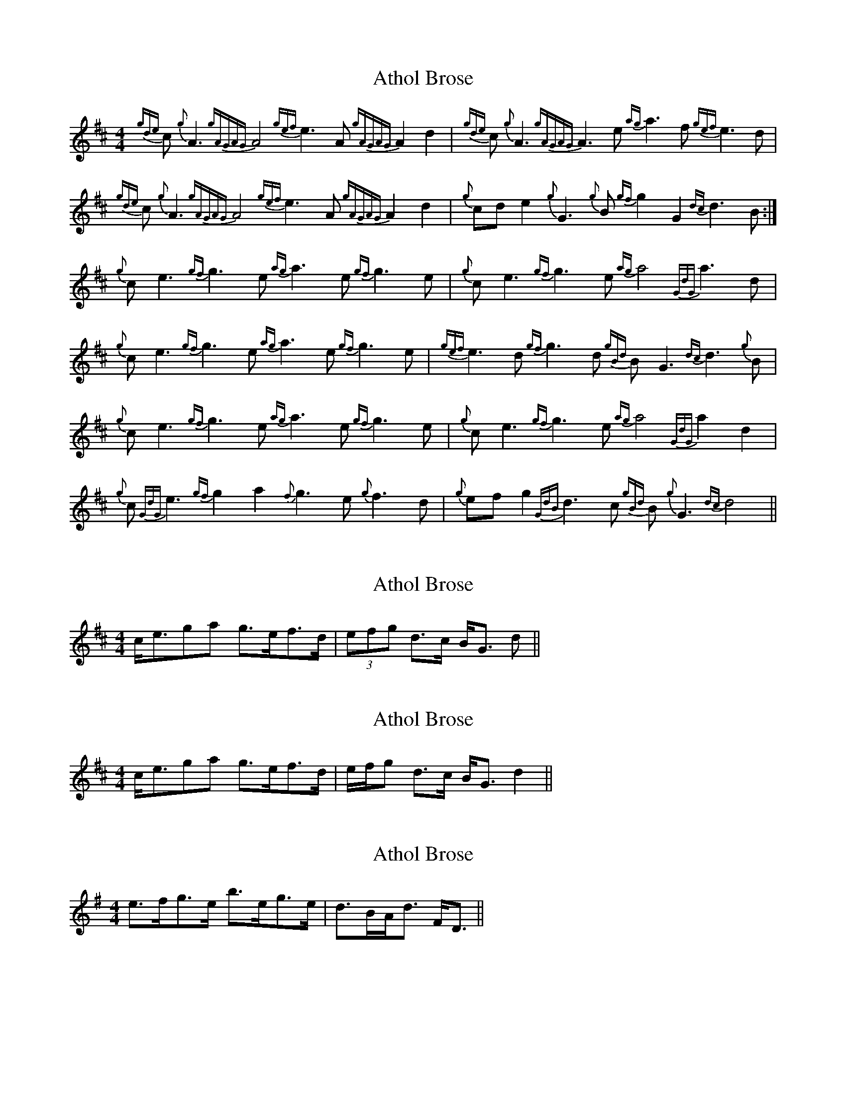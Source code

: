 X: 1
T: Athol Brose
Z: jackw_32
S: https://thesession.org/tunes/1919#setting1919
R: strathspey
M: 4/4
L: 1/8
K: Dmaj
{gde}c{g}A3 {gAGAG}A4 {gef}e3A {gAGAG}A2d2|{gde}c{g}A3 {gAGAG}A3e {ag}a3f {gef}e3d|
{gde}c{g}A3 {gAGAG}A4 {gef}e3A {gAGAG}A2d2|{g}cde2 {g}G3{g}B {gf}g2G2 {dc}d3B:|
{g}ce3 {gf}g3e {ag}a3e {gf}g3e|{g}ce3 {gf}g3e {ag}a4 {GdG}a3d|
{g}ce3 {gf}g3e {ag}a3e {gf}g3e|{gef}e3d {gf}g3d {gBd}BG3 {dc}d3{g}B|
{g}ce3 {gf}g3e {ag}a3e {gf}g3e|{g}ce3 {gf}g3e {ag}a4 {GdG}a2d2|
{g}c{GdG}e3 {gf}g2a2 {f}g3e {g}f3d|{g}efg2 {GdB}d3c {gBd}B{g}G3 {dc}d4||
X: 2
T: Athol Brose
Z: ceolachan
S: https://thesession.org/tunes/1919#setting15342
R: strathspey
M: 4/4
L: 1/8
K: Dmaj
c<ega g>ef>d | (3efg d>c B<G d ||
X: 3
T: Athol Brose
Z: ceolachan
S: https://thesession.org/tunes/1919#setting15343
R: strathspey
M: 4/4
L: 1/8
K: Dmaj
c<ega g>ef>d | e/f/g d>c B<G d2 ||
X: 4
T: Athol Brose
Z: ceolachan
S: https://thesession.org/tunes/1919#setting15344
R: strathspey
M: 4/4
L: 1/8
K: Emin
e>fg>e b>eg>e | d>BA<d F<D ||
X: 5
T: Athol Brose
Z: ceolachan
S: https://thesession.org/tunes/1919#setting15345
R: strathspey
M: 4/4
L: 1/8
K: Dmin
|: D<dd>c d>ed>c | A<dd>e f>de>c |
X: 6
T: Athol Brose
Z: ceolachan
S: https://thesession.org/tunes/1919#setting15346
R: strathspey
M: 4/4
L: 1/8
K: Dmix
2 d<df>d e>^cd>A | c>dc<G E>GE<C |||: F>D (3DDD E>CD<G | F>D (3DDD (3B^cd A>G ||: D>d (3dd^c d>ed<=c | A>d (3dde f>de<c |2 d>ef<a (3gfe d>B | c<ec>A G>cE<G ||
X: 7
T: Athol Brose
Z: stanton135
S: https://thesession.org/tunes/1919#setting15347
R: strathspey
M: 4/4
L: 1/8
K: Amix
c<A ~A2 E<A ~A2 | c>A A>e a>e f>d | c<A ~A2 E>A c>A | B<d G>d g>e d>B |c<A ~A2 E<A ~A2 | c>A A>e a>e f>d | c<A ~A2 E>A c>A | B<d G>d g>e d>B ||A>a a>^g a>b a>g | e<a ~a2 c'>a b>^g | a>b c'<a b<^g a<f | =g>e d>=c B<G d>B |A>a a>^g a>b a>g | e<a ~a2 c'>a b>^g | a>b c'<a b<^g a<f | =g>e d>=c B<G G>B ||
